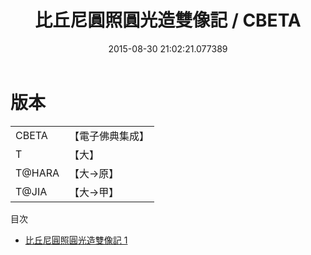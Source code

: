 #+TITLE: 比丘尼圓照圓光造雙像記 / CBETA

#+DATE: 2015-08-30 21:02:21.077389
* 版本
 |     CBETA|【電子佛典集成】|
 |         T|【大】     |
 |    T@HARA|【大→原】   |
 |     T@JIA|【大→甲】   |
目次
 - [[file:KR6p0044_001.txt][比丘尼圓照圓光造雙像記 1]]
